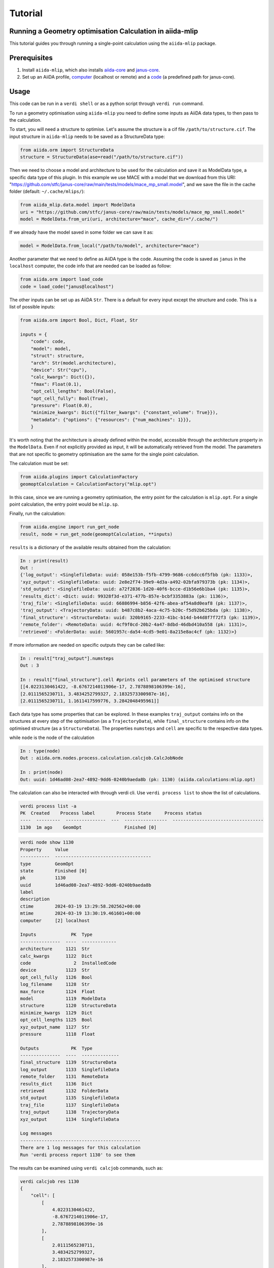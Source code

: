 Tutorial
========

Running a Geometry optimisation Calculation in aiida-mlip
---------------------------------------------------------

This tutorial guides you through running a single-point calculation using the ``aiida-mlip`` package.

Prerequisites
-------------

1. Install ``aiida-mlip``, which also installs `aiida-core <https://github.com/aiidateam/aiida-core>`_ and `janus-core <https://github.com/stfc/janus-core>`_.
2. Set up an AiiDA profile, `computer <https://aiida.readthedocs.io/projects/aiida-core/en/v2.5.1/howto/run_codes.html#how-to-set-up-a-computer>`_ (localhost or remote) and a `code <https://aiida.readthedocs.io/projects/aiida-core/en/v2.5.1/howto/run_codes.html#how-to-create-a-code>`_ (a predefined path for janus-core).

Usage
-----

This code can be run in a ``verdi shell`` or as a python script through ``verdi run`` command.

To run a geometry optimisation using ``aiida-mlip`` you need to define some inputs as AiiDA data types, to then pass to the calculation.

To start, you will need a structure to optimise. Let's assume the structure is a cif file ``/path/to/structure.cif``.
The input structure in ``aiida-mlip`` needs to be saved as a StructureData type:

.. code-block:: python

    from aiida.orm import StructureData
    structure = StructureData(ase=read("/path/to/structure.cif"))

Then we need to choose a model and architecture to be used for the calculation and save it as ModelData type, a specific data type of this plugin.
In this example we use MACE with a model that we download from this URI: "https://github.com/stfc/janus-core/raw/main/tests/models/mace_mp_small.model", and we save the file in the cache folder (default: ``~/.cache/mlips/``):

.. code-block:: python

    from aiida_mlip.data.model import ModelData
    uri = "https://github.com/stfc/janus-core/raw/main/tests/models/mace_mp_small.model"
    model = ModelData.from_uri(uri, architecture="mace", cache_dir="/.cache/")

If we already have the model saved in some folder we can save it as:

.. code-block:: python

    model = ModelData.from_local("/path/to/model", architecture="mace")

Another parameter that we need to define as AiiDA type is the code. Assuming the code is saved as ``janus`` in the ``localhost`` computer, the code info that are needed can be loaded as follow:

.. code-block:: python

    from aiida.orm import load_code
    code = load_code("janus@localhost")

The other inputs can be set up as AiiDA ``Str``. There is a default for every input except the structure and code. This is a list of possible inputs:

.. code-block:: python

    from aiida.orm import Bool, Dict, Float, Str

    inputs = {
        "code": code,
        "model": model,
        "struct": structure,
        "arch": Str(model.architecture),
        "device": Str("cpu"),
        "calc_kwargs": Dict({}),
        "fmax": Float(0.1),
        "opt_cell_lengths": Bool(False),
        "opt_cell_fully": Bool(True),
        "pressure": Float(0.0),
        "minimize_kwargs": Dict({"filter_kwargs": {"constant_volume": True}}),
        "metadata": {"options": {"resources": {"num_machines": 1}}},
        }

It's worth noting that the architecture is already defined within the model, accessible through the architecture property in the ``ModelData``. Even if not explicitly provided as input, it will be automatically retrieved from the model. The parameters that are not specific to geometry optimisation are the same for the single point calculation.

The calculation must be set:

.. code-block:: python

    from aiida.plugins import CalculationFactory
    geomoptCalculation = CalculationFactory("mlip.opt")

In this case, since we are running a geometry optimisation, the entry point for the calculation is ``mlip.opt``. For a single point calculation, the entry point would be ``mlip.sp``.

Finally, run the calculation:

.. code-block:: python

    from aiida.engine import run_get_node
    result, node = run_get_node(geomoptCalculation, **inputs)

``results`` is a dictionary of the available results obtained from the calculation:

.. code-block:: python

    In : print(result)
    Out :
    {'log_output': <SinglefileData: uuid: 058e153b-f5fb-4799-9686-cc6dcc6f5fbb (pk: 1133)>,
    'xyz_output': <SinglefileData: uuid: 2e8e2f74-39e9-4d3a-a492-02bfa979373b (pk: 1134)>,
    'std_output': <SinglefileData: uuid: a72f2836-1d20-40f6-bcce-d1b56e6b1ba4 (pk: 1135)>,
    'results_dict': <Dict: uuid: 99328f3d-e371-477b-857e-bcbf3353883a (pk: 1136)>,
    'traj_file': <SinglefileData: uuid: 66886994-b856-42f6-abea-af54a8d0eaf8 (pk: 1137)>,
    'traj_output': <TrajectoryData: uuid: b487c8b2-4aca-4c75-b20c-f5d92b625bda (pk: 1138)>,
    'final_structure': <StructureData: uuid: 320b9165-2233-41bc-b14d-b44d8f7f72f3 (pk: 1139)>,
    'remote_folder': <RemoteData: uuid: 4cf9f0cd-20b2-4a47-8dbd-46dbd410a558 (pk: 1131)>,
    'retrieved': <FolderData: uuid: 5601957c-da54-4cd5-9e01-8a215e8ac4cf (pk: 1132)>}


If more information are needed on specific outputs they can be called like:

.. code-block:: python

    In : result["traj_output"].numsteps
    Out : 3

    In : result["final_structure"].cell #prints cell parameters of the optimised structure
    [[4.0223130461422, -8.6767214011906e-17, 2.7878898106399e-16],
    [2.0111565230711, 3.4834252799327, 2.1832573300987e-16],
    [2.0111565230711, 1.1611417599776, 3.2842048495961]]


Each data type has some properties that can be explored.
In these examples ``traj_output`` contains info on the structures at every step of the optimisation (as a ``TrajectoryData``), while ``final_structure`` contains info on the optimised structure (as a ``StructureData``).
The properties ``numsteps`` and ``cell`` are specific to the respective data types.


while ``node`` is the node of the calculation

.. code-block:: python

    In : type(node)
    Out : aiida.orm.nodes.process.calculation.calcjob.CalcJobNode

    In : print(node)
    Out: uuid: 1d46ad08-2ea7-4892-9dd6-0240b9aeda8b (pk: 1130) (aiida.calculations:mlip.opt)


The calculation can also be interacted with through verdi cli. Use ``verdi process list`` to show the list of calculations.

.. code-block:: python

    verdi process list -a
    PK  Created    Process label        Process State     Process status
    ----  ---------  ---------------  ---  ----------------  ----------------------------------
    1130  1m ago    GeomOpt                Finished [0]


.. code-block:: python

    verdi node show 1130
    Property     Value
    -----------  ------------------------------------
    type         GeomOpt
    state        Finished [0]
    pk           1130
    uuid         1d46ad08-2ea7-4892-9dd6-0240b9aeda8b
    label
    description
    ctime        2024-03-19 13:29:58.202562+00:00
    mtime        2024-03-19 13:30:19.461601+00:00
    computer     [2] localhost

    Inputs             PK  Type
    ---------------  ----  -------------
    architecture     1121  Str
    calc_kwargs      1122  Dict
    code                2  InstalledCode
    device           1123  Str
    opt_cell_fully   1126  Bool
    log_filename     1128  Str
    max_force        1124  Float
    model            1119  ModelData
    structure        1120  StructureData
    minimize_kwargs  1129  Dict
    opt_cell_lengths 1125  Bool
    xyz_output_name  1127  Str
    pressure         1118  Float

    Outputs            PK  Type
    ---------------  ----  --------------
    final_structure  1139  StructureData
    log_output       1133  SinglefileData
    remote_folder    1131  RemoteData
    results_dict     1136  Dict
    retrieved        1132  FolderData
    std_output       1135  SinglefileData
    traj_file        1137  SinglefileData
    traj_output      1138  TrajectoryData
    xyz_output       1134  SinglefileData

    Log messages
    ---------------------------------------------
    There are 1 log messages for this calculation
    Run 'verdi process report 1130' to see them

The results can be examined using ``verdi calcjob`` commands, such as:

.. code-block:: python

    verdi calcjob res 1130
    {
        "cell": [
            [
                4.0223130461422,
                -8.6767214011906e-17,
                2.7878898106399e-16
            ],
            [
                2.0111565230711,
                3.4834252799327,
                2.1832573300987e-16
            ],
            [
                2.0111565230711,
                1.1611417599776,
                3.2842048495961
            ]
        ],
        "forces": [
            [
                0.0,
                0.0,
                0.0
            ],
            [
                0.0,
                0.0,
                0.0
            ]
        ],
        "info": {
            "energy": -6.7615876501454,
            "free_energy": -6.7615876501454,
            "spacegroup": "P 1",
            "stress": [
                [
                    -0.0001451361211389,
                    -1.122474781947e-17,
                    8.992142627858e-18
                ],
                [
                    -1.122474781947e-17,
                    -0.00014513612113885,
                    -1.0680451921731e-17
                ],
                [
                    8.992142627858e-18,
                    -1.0680451921731e-17,
                    -0.00014513612113892
                ]
            ],
            "unit_cell": "conventional"
        },
        "numbers": [
            11,
            17
        ],
        "pbc": [
            true,
            true,
            true
        ],
        "positions": [
            [
                0.0,
                0.0,
                0.0
            ],
            [
                4.02231305,
                2.32228352,
                1.64210242
            ]
        ],
        "spacegroup_kinds": [
            0,
            1
        ]
    }

``verdi res`` contains the results dictionary, which in these calculations is a dictionary containing the ``xyz_output`` file content.
